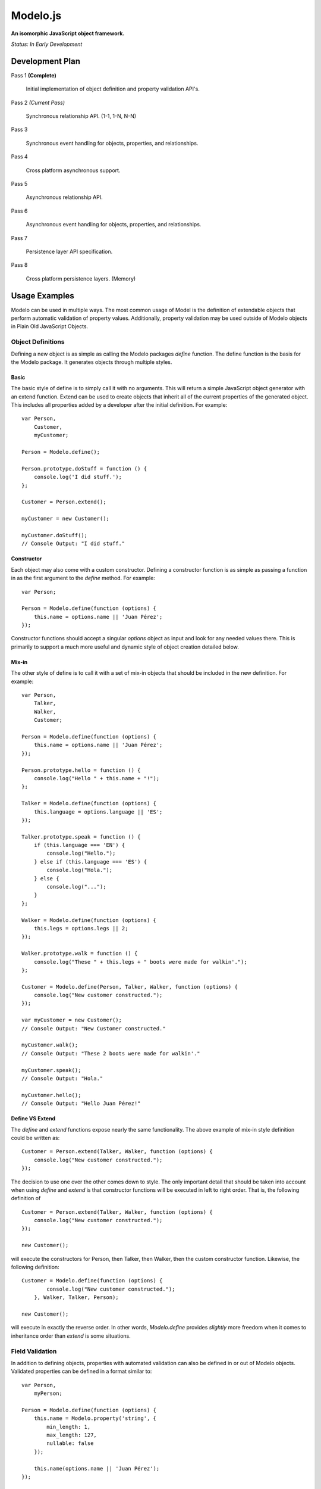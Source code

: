 =========
Modelo.js
=========

**An isomorphic JavaScript object framework.**

*Status: In Early Development*

Development Plan
================

Pass 1 **(Complete)**

    Initial implementation of object definition and property validation API's.

Pass 2 *(Current Pass)*

    Synchronous relationship API. (1-1, 1-N, N-N)

Pass 3

    Synchronous event handling for objects, properties, and relationships.

Pass 4

    Cross platform asynchronous support.

Pass 5

    Asynchronous relationship API.

Pass 6

    Asynchronous event handling for objects, properties, and relationships.

Pass 7

    Persistence layer API specification.

Pass 8

    Cross platform persistence layers. (Memory)

Usage Examples
==============

Modelo can be used in multiple ways. The most common usage of Model is the
definition of extendable objects that perform automatic validation of property
values. Additionally, property validation may be used outside of Modelo objects
in Plain Old JavaScript Objects.

Object Definitions
------------------

Defining a new object is as simple as calling the Modelo packages `define`
function. The define function is the basis for the Modelo package. It generates
objects through multiple styles.

Basic
^^^^^

The basic style of define is to simply call it with no arguments. This will
return a simple JavaScript object generator with an extend function. Extend can
be used to create objects that inherit all of the current properties of the
generated object. This includes all properties added by a developer after the
initial definition. For example::

    var Person,
        Customer,
        myCustomer;

    Person = Modelo.define();

    Person.prototype.doStuff = function () {
        console.log('I did stuff.');
    };

    Customer = Person.extend();

    myCustomer = new Customer();

    myCustomer.doStuff();
    // Console Output: "I did stuff."

Constructor
^^^^^^^^^^^

Each object may also come with a custom constructor. Defining a constructor
function is as simple as passing a function in as the first argument to the
`define` method. For example::

    var Person;

    Person = Modelo.define(function (options) {
        this.name = options.name || 'Juan Pérez';
    });

Constructor functions should accept a singular `options` object as input and
look for any needed values there. This is primarily to support a much more
useful and dynamic style of object creation detailed below.

Mix-in
^^^^^^

The other style of define is to call it with a set of mix-in objects that should
be included in the new definition. For example::

    var Person,
        Talker,
        Walker,
        Customer;

    Person = Modelo.define(function (options) {
        this.name = options.name || 'Juan Pérez';
    });

    Person.prototype.hello = function () {
        console.log("Hello " + this.name + "!");
    };

    Talker = Modelo.define(function (options) {
        this.language = options.language || 'ES';
    });

    Talker.prototype.speak = function () {
        if (this.language === 'EN') {
            console.log("Hello.");
        } else if (this.language === 'ES') {
            console.log("Hola.");
        } else {
            console.log("...");
        }
    };

    Walker = Modelo.define(function (options) {
        this.legs = options.legs || 2;
    });

    Walker.prototype.walk = function () {
        console.log("These " + this.legs + " boots were made for walkin'.");
    };

    Customer = Modelo.define(Person, Talker, Walker, function (options) {
        console.log("New customer constructed.");
    });

    var myCustomer = new Customer();
    // Console Output: "New Customer constructed."

    myCustomer.walk();
    // Console Output: "These 2 boots were made for walkin'."

    myCustomer.speak();
    // Console Output: "Hola."

    myCustomer.hello();
    // Console Output: "Hello Juan Pérez!"

Define VS Extend
^^^^^^^^^^^^^^^^

The `define` and `extend` functions expose nearly the same functionality. The
above example of mix-in style definition could be written as::

    Customer = Person.extend(Talker, Walker, function (options) {
        console.log("New customer constructed.");
    });

The decision to use one over the other comes down to style. The only important
detail that should be taken into account when using `define` and `extend` is
that constructor functions will be executed in left to right order. That is,
the following definition of ::

    Customer = Person.extend(Talker, Walker, function (options) {
        console.log("New customer constructed.");
    });

    new Customer();

will execute the constructors for Person, then Talker, then Walker, then the
custom constructor function. Likewise, the following definition::

    Customer = Modelo.define(function (options) {
            console.log("New customer constructed.");
        }, Walker, Talker, Person);

    new Customer();

will execute in exactly the reverse order. In other words, `Modelo.define`
provides *slightly* more freedom when it comes to inheritance order than
`extend` is some situations.


Field Validation
----------------

In addition to defining objects, properties with automated validation can also
be defined in or out of Modelo objects. Validated properties can be defined
in a format similar to::

    var Person,
        myPerson;

    Person = Modelo.define(function (options) {
        this.name = Modelo.property('string', {
            min_length: 1,
            max_length: 127,
            nullable: false
        });

        this.name(options.name || 'Juan Pérez');
    });

    myPerson = new Person();
    console.log(myPerson.name());
    // Console Output: "Juan Pérez"

    myPerson.name(null);
    // Throws Error with text: "Property cannot be null."

    myPerson.name('');
    // Throws Error with text: "String must be at least 1 characters long."

    myPerson.name('Jane Smith');
    myPerson.name();
    // Console Output: "Jane Smith"

For details on the various properties available, check out the API documentation
below.

API
===

Modelo.define
-------------

Signature: Modelo.define([constructor, [constructor, [...]]])

This function generates a new object that can be created with the `new` keyword.
It accepts any number of constructor functions as input. Constructor functions
are executed on the new object in the order they are passed in. Anonymous
functions, named functions, and objects previously generated with Modelo.define
may be used as constructors. The `this` property of any function passed in as
a constructor will be bound to the current instance of the defined object, just
as you would expect with regular JavaScript objects.

extend()
--------

Signature: MyObject.extend([constructor, [constructor, [...]]])

This function is attached to all Modelo objects. It exposes the same signature
and functionality as Modelo.define with the exception that the object being
extended is always used as the first constructor. The choice of using extend
over Modelo.define when creating a new object is one of style.

Modelo.property()
-----------------

Signature: Modelo.property([type, [options, [custom_validator, [...]]]])

This function generates Modelo properties. All parameters to this function are
optional.

The `type` parameter is a string that refers to the data type being stored. Each
recognized type is defined in more detail below.

The `options` parameter is an object literal containing the type-specific
configuration options. The options for each type are defined in more detail
below.

The `custom_validator` parameter is a function that accepts, as a parameter, a
proposed value for the property. The custom validation function can return
in two ways. If the validation function returns `true` or `false` then these
will be considered `yes` and `no`, respectively, to the question of "Is this
value valid for this property?". If the answer is `false`, a generic error
message will be used. Optionally, validation functions can return object
literals that contain a `valid` and `message` properties. The `valid`
property is the same `true` or `false` value that would be returned on its own.
the `message` property will be used as the error message in the case of a
`false` value in `valid`.

undefined
^^^^^^^^^

Example Call: Modelo.property() or Modelo.property(undefined)

The undefined data type indicates that there should be no validation placed on
this property. This is useful for adding free-form properties to objects that
expose a getter/setter interface that is consistent with the other, validated,
properties.

There are no options for this data type.

string
^^^^^^

Example Call: Modelo.property("string")

Options Reference:

    -   nullable

        A `true` or `false` indicator of whether or not `null` is an acceptable
        value for this property.

    -   min_length

        The minimum number of characters for an acceptable string.

    -   max_length

        The maximum number of character for an acceptable string.

bool
^^^^

Example Call: Modelo.property("bool") or Modelo.property("boolean")

Options Reference:

    -   nullable

        A `true` or `false` indicator of whether or not `null` is an acceptable
        value for this property.


number
^^^^^^

Example Call: Modelo.property("number")

Options Reference:

    -   nullable

        A `true` or `false` indicator of whether or not `null` is an acceptable
        value for this property.

    -   min_value

        The minimum value for an acceptable number.

    -   max_value

        The maximum value for an acceptable number.

Setup Instructions
==================

This library is designed from the beginning to operate in as many JavaScript
environments as possible. Particularly, Node.js and the browser are key targets.
Loading this library in the different environments should be relatively
straightforward.

Node.js
-------

If loading in Node.js, simply require the modelo.js file. It works just like
that.

Browser (<script>)
------------------

If loading in the browser through a <script> tag, just make sure that the `src`
attribute of the tag points at modelo.js. It works just like that.

Browser (AMD)
-------------

If loading in the browser through an AMD loader, just ensure that the dependency
string is directed at modelo.js. It works just like that.

License
=======

Modelo
------

This project is released and distributed under an MIT License.

::

    Copyright (C) 2012 Kevin Conway

    Permission is hereby granted, free of charge, to any person obtaining a copy
    of this software and associated documentation files (the "Software"), to
    deal in the Software without restriction, including without limitation the
    rights to use, copy, modify, merge, publish, distribute, sublicense, and/or
    sell copies of the Software, and to permit persons to whom the Software is
    furnished to do so, subject to the following conditions:

    The above copyright notice and this permission notice shall be included in
    all copies or substantial portions of the Software.

    THE SOFTWARE IS PROVIDED "AS IS", WITHOUT WARRANTY OF ANY KIND, EXPRESS OR
    IMPLIED, INCLUDING BUT NOT LIMITED TO THE WARRANTIES OF MERCHANTABILITY,
    FITNESS FOR A PARTICULAR PURPOSE AND NONINFRINGEMENT. IN NO EVENT SHALL THE
    AUTHORS OR COPYRIGHT HOLDERS BE LIABLE FOR ANY CLAIM, DAMAGES OR OTHER
    LIABILITY, WHETHER IN AN ACTION OF CONTRACT, TORT OR OTHERWISE, ARISING
    FROM, OUT OF OR IN CONNECTION WITH THE SOFTWARE OR THE USE OR OTHER DEALINGS
    IN THE SOFTWARE.

Mocha and Expect
----------------

Mocha and Expect are included with this repository for convenience. Both
libraries are distributed by their original authors under the MIT license.
Each library contains the full license text and original copyright notice.

Contributors
============

Style Guide
-----------

This library needs to be not only cross-platform compatible but also backwards
compatible as much as possible when it comes to browser environments. For this
reason, all code in this repository must validate with JSLint.

Testing
-------

Test coverage is essential to backing up the claim that this library is
compatible across all JavaScript environments. Unit tests are this repository's
guarantee that all components function as advertised in the environment. For
this reason, all code this repository must be tested using the chosen unit
testing library: Mocha.js. The chosen assertion library to use with Mocha
for this project is Expect.js. Mocha and Expect have been chosen for their
cross-platform compatibility.

For convenience and portability, both Mocha and Express are included in this
repository. For further convenience, a browser based test runner has also been
included.

Commit Messages
---------------

All commit messages in this repository should conform with the commit message
pattern detailed in
`this document <https://github.com/StandardsDriven/Repository>`_.

Contributor's Agreement
-----------------------

All contribution to this project are protected by the contributors agreement
detailed in the CONTRIBUTING file. All contributors should read the file before
contributing, but as a summary::

    You give us the rights to distribute your code and we promise to maintain
    an open source release of anything you contribute.
